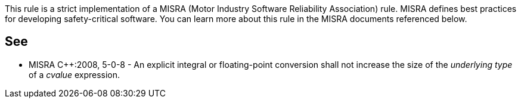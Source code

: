 This rule is a strict implementation of a MISRA (Motor Industry Software Reliability Association) rule. MISRA defines best practices for developing safety-critical software. You can learn more about this rule in the MISRA documents referenced below.

== See

* MISRA {cpp}:2008, 5-0-8 - An explicit integral or floating-point conversion shall not increase the size of the _underlying type_ of a _cvalue_ expression.
